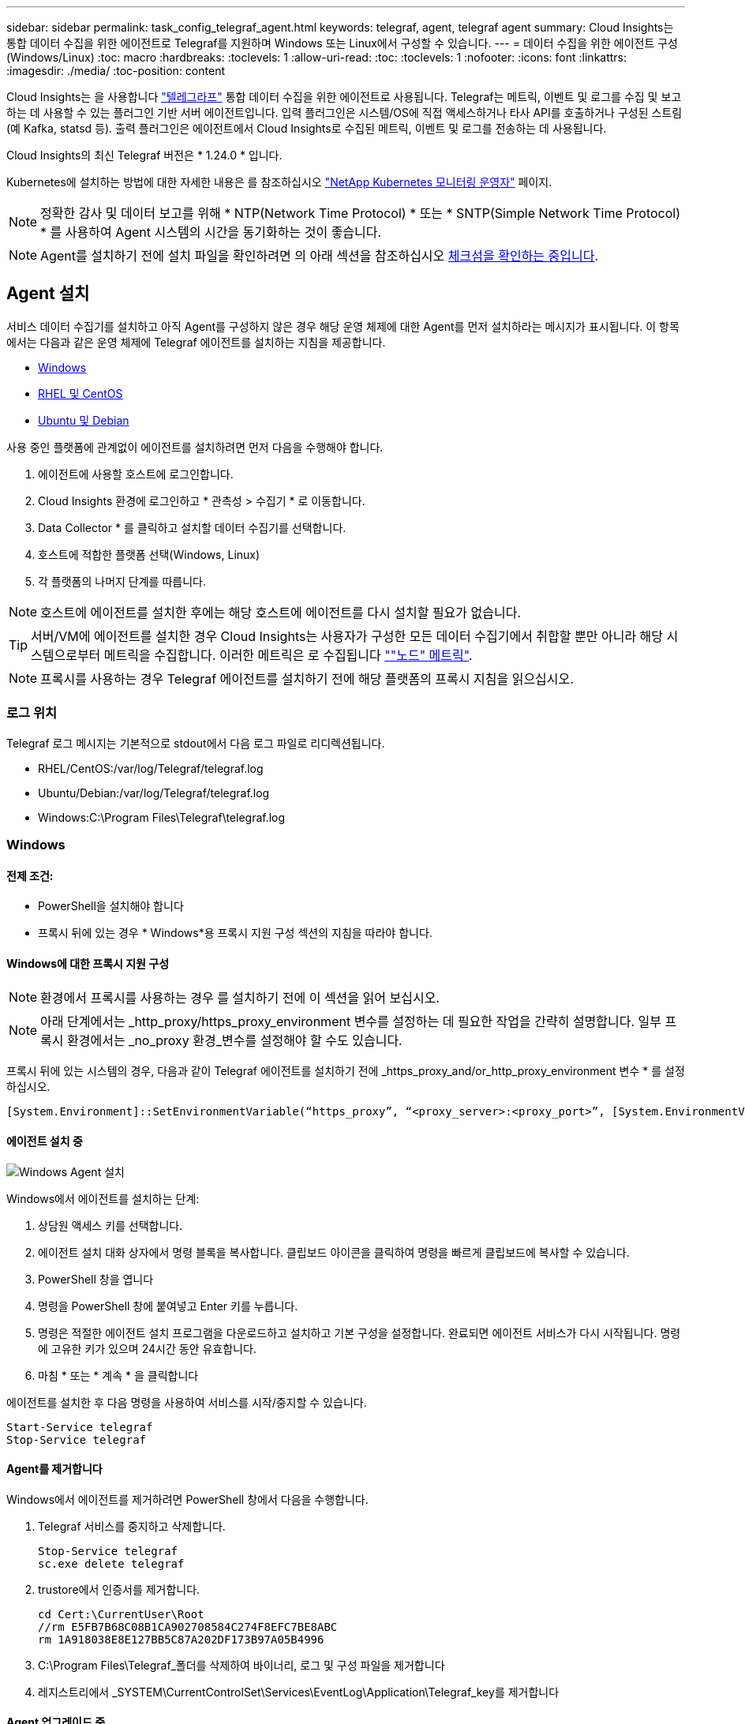 ---
sidebar: sidebar 
permalink: task_config_telegraf_agent.html 
keywords: telegraf, agent, telegraf agent 
summary: Cloud Insights는 통합 데이터 수집을 위한 에이전트로 Telegraf를 지원하며 Windows 또는 Linux에서 구성할 수 있습니다. 
---
= 데이터 수집을 위한 에이전트 구성(Windows/Linux)
:toc: macro
:hardbreaks:
:toclevels: 1
:allow-uri-read: 
:toc: 
:toclevels: 1
:nofooter: 
:icons: font
:linkattrs: 
:imagesdir: ./media/
:toc-position: content


[role="lead"]
Cloud Insights는 을 사용합니다 link:https://docs.influxdata.com/telegraf["텔레그라프"] 통합 데이터 수집을 위한 에이전트로 사용됩니다. Telegraf는 메트릭, 이벤트 및 로그를 수집 및 보고하는 데 사용할 수 있는 플러그인 기반 서버 에이전트입니다. 입력 플러그인은 시스템/OS에 직접 액세스하거나 타사 API를 호출하거나 구성된 스트림(예 Kafka, statsd 등). 출력 플러그인은 에이전트에서 Cloud Insights로 수집된 메트릭, 이벤트 및 로그를 전송하는 데 사용됩니다.

Cloud Insights의 최신 Telegraf 버전은 * 1.24.0 * 입니다.

Kubernetes에 설치하는 방법에 대한 자세한 내용은 를 참조하십시오 link:task_config_telegraf_agent_k8s.html["NetApp Kubernetes 모니터링 운영자"] 페이지.


NOTE: 정확한 감사 및 데이터 보고를 위해 * NTP(Network Time Protocol) * 또는 * SNTP(Simple Network Time Protocol) * 를 사용하여 Agent 시스템의 시간을 동기화하는 것이 좋습니다.


NOTE: Agent를 설치하기 전에 설치 파일을 확인하려면 의 아래 섹션을 참조하십시오 <<체크섬을 확인하는 중입니다>>.



== Agent 설치

서비스 데이터 수집기를 설치하고 아직 Agent를 구성하지 않은 경우 해당 운영 체제에 대한 Agent를 먼저 설치하라는 메시지가 표시됩니다. 이 항목에서는 다음과 같은 운영 체제에 Telegraf 에이전트를 설치하는 지침을 제공합니다.

* <<Windows>>
* <<RHEL 및 CentOS>>
* <<Ubuntu 및 Debian>>


사용 중인 플랫폼에 관계없이 에이전트를 설치하려면 먼저 다음을 수행해야 합니다.

. 에이전트에 사용할 호스트에 로그인합니다.
. Cloud Insights 환경에 로그인하고 * 관측성 > 수집기 * 로 이동합니다.
. Data Collector * 를 클릭하고 설치할 데이터 수집기를 선택합니다.
. 호스트에 적합한 플랫폼 선택(Windows, Linux)
. 각 플랫폼의 나머지 단계를 따릅니다.



NOTE: 호스트에 에이전트를 설치한 후에는 해당 호스트에 에이전트를 다시 설치할 필요가 없습니다.


TIP: 서버/VM에 에이전트를 설치한 경우 Cloud Insights는 사용자가 구성한 모든 데이터 수집기에서 취합할 뿐만 아니라 해당 시스템으로부터 메트릭을 수집합니다. 이러한 메트릭은 로 수집됩니다 link:task_config_telegraf_node.html[""노드" 메트릭"].


NOTE: 프록시를 사용하는 경우 Telegraf 에이전트를 설치하기 전에 해당 플랫폼의 프록시 지침을 읽으십시오.



=== 로그 위치

Telegraf 로그 메시지는 기본적으로 stdout에서 다음 로그 파일로 리디렉션됩니다.

* RHEL/CentOS:/var/log/Telegraf/telegraf.log
* Ubuntu/Debian:/var/log/Telegraf/telegraf.log
* Windows:C:\Program Files\Telegraf\telegraf.log




=== Windows



==== 전제 조건:

* PowerShell을 설치해야 합니다
* 프록시 뒤에 있는 경우 * Windows*용 프록시 지원 구성 섹션의 지침을 따라야 합니다.




==== Windows에 대한 프록시 지원 구성


NOTE: 환경에서 프록시를 사용하는 경우 를 설치하기 전에 이 섹션을 읽어 보십시오.


NOTE: 아래 단계에서는 _http_proxy/https_proxy_environment 변수를 설정하는 데 필요한 작업을 간략히 설명합니다. 일부 프록시 환경에서는 _no_proxy 환경_변수를 설정해야 할 수도 있습니다.

프록시 뒤에 있는 시스템의 경우, 다음과 같이 Telegraf 에이전트를 설치하기 전에 _https_proxy_and/or_http_proxy_environment 변수 * 를 설정하십시오.

 [System.Environment]::SetEnvironmentVariable(“https_proxy”, “<proxy_server>:<proxy_port>”, [System.EnvironmentVariableTarget]::Machine)


==== 에이전트 설치 중

image:AgentInstallWindows.png["Windows Agent 설치"]

.Windows에서 에이전트를 설치하는 단계:
. 상담원 액세스 키를 선택합니다.
. 에이전트 설치 대화 상자에서 명령 블록을 복사합니다. 클립보드 아이콘을 클릭하여 명령을 빠르게 클립보드에 복사할 수 있습니다.
. PowerShell 창을 엽니다
. 명령을 PowerShell 창에 붙여넣고 Enter 키를 누릅니다.
. 명령은 적절한 에이전트 설치 프로그램을 다운로드하고 설치하고 기본 구성을 설정합니다. 완료되면 에이전트 서비스가 다시 시작됩니다. 명령에 고유한 키가 있으며 24시간 동안 유효합니다.
. 마침 * 또는 * 계속 * 을 클릭합니다


에이전트를 설치한 후 다음 명령을 사용하여 서비스를 시작/중지할 수 있습니다.

....
Start-Service telegraf
Stop-Service telegraf
....


==== Agent를 제거합니다

Windows에서 에이전트를 제거하려면 PowerShell 창에서 다음을 수행합니다.

. Telegraf 서비스를 중지하고 삭제합니다.
+
....
Stop-Service telegraf
sc.exe delete telegraf
....
. trustore에서 인증서를 제거합니다.
+
....
cd Cert:\CurrentUser\Root
//rm E5FB7B68C08B1CA902708584C274F8EFC7BE8ABC
rm 1A918038E8E127BB5C87A202DF173B97A05B4996
....
. C:\Program Files\Telegraf_폴더를 삭제하여 바이너리, 로그 및 구성 파일을 제거합니다
. 레지스트리에서 _SYSTEM\CurrentControlSet\Services\EventLog\Application\Telegraf_key를 제거합니다




==== Agent 업그레이드 중

Telegraf 에이전트를 업그레이드하려면 다음을 수행합니다.

. Telegraf 서비스를 중지하고 삭제합니다.
+
....
Stop-Service telegraf
sc.exe delete telegraf
....
. 레지스트리에서 _SYSTEM\CurrentControlSet\Services\EventLog\Application\Telegraf_key를 삭제합니다
. Delete_C:\Program Files\Telegraf\Telegraf.conf _
. Delete_C:\Program Files\Telegraf\Telegraf.exe_
. link:#windows["새 에이전트를 설치합니다"].




=== RHEL 및 CentOS



==== 전제 조건:

* curl, sudo, ping, sha256sum, openssl, 그리고 디미데드도 있습니다
* 프록시 뒤에 있는 경우 * RHEL/CentOS * 용 프록시 지원 구성 섹션의 지침을 따라야 합니다.




==== RHEL/CentOS에 대한 프록시 지원 구성


NOTE: 환경에서 프록시를 사용하는 경우 를 설치하기 전에 이 섹션을 읽어 보십시오.


NOTE: 아래 단계에서는 _http_proxy/https_proxy_environment 변수를 설정하는 데 필요한 작업을 간략히 설명합니다. 일부 프록시 환경에서는 _no_proxy 환경_변수를 설정해야 할 수도 있습니다.

프록시 뒤에 있는 시스템의 경우 Telegraf 에이전트를 설치하기 전에 * 다음 단계를 수행하십시오.

. 현재 사용자에 대한 _https_proxy_and/or_http_proxy_environment 변수를 설정합니다.
+
 export https_proxy=<proxy_server>:<proxy_port>
. /etc/default/Telegraf_를 생성하고 _https_proxy_and/or_http_proxy_variable 에 대한 정의를 삽입합니다.
+
 https_proxy=<proxy_server>:<proxy_port>




==== 에이전트 설치 중

image:Agent_Requirements_Rhel.png["RHEL/CentOS 에이전트 설치"]

.RHEL/CentOS에 에이전트를 설치하는 단계:
. 상담원 액세스 키를 선택합니다.
. 에이전트 설치 대화 상자에서 명령 블록을 복사합니다. 클립보드 아이콘을 클릭하여 명령을 빠르게 클립보드에 복사할 수 있습니다.
. Bash 창을 엽니다
. Bash 창에 명령을 붙여넣고 Enter 키를 누릅니다.
. 명령은 적절한 에이전트 설치 프로그램을 다운로드하고 설치하고 기본 구성을 설정합니다. 완료되면 에이전트 서비스가 다시 시작됩니다. 명령에 고유한 키가 있으며 24시간 동안 유효합니다.
. 마침 * 또는 * 계속 * 을 클릭합니다


에이전트를 설치한 후 다음 명령을 사용하여 서비스를 시작/중지할 수 있습니다.

운영 체제에서 systemd(CentOS 7+ 및 RHEL 7+)를 사용하는 경우:

....
sudo systemctl start telegraf
sudo systemctl stop telegraf
....
운영 체제에서 systemd(CentOS 7+ 및 RHEL 7+)를 사용하지 않는 경우:

....
sudo service telegraf start
sudo service telegraf stop
....


==== Agent를 제거합니다

RHEL/CentOS에서 에이전트를 제거하려면 Bash 터미널에서 다음을 수행합니다.

. Telegraf 서비스 중지:
+
....
systemctl stop telegraf (If your operating system is using systemd (CentOS 7+ and RHEL 7+)
/etc/init.d/telegraf stop (for systems without systemd support)
....
. Telegraf 에이전트를 제거합니다.
+
 yum remove telegraf
. 뒤에 남아 있을 수 있는 구성 또는 로그 파일을 제거합니다.
+
....
rm -rf /etc/telegraf*
rm -rf /var/log/telegraf*
....




==== Agent 업그레이드 중

Telegraf 에이전트를 업그레이드하려면 다음을 수행합니다.

. Telegraf 서비스 중지:
+
....
systemctl stop telegraf (If your operating system is using systemd (CentOS 7+ and RHEL 7+)
/etc/init.d/telegraf stop (for systems without systemd support)
....
. 이전 Telegraf 에이전트를 제거합니다.
+
 yum remove telegraf
. link:#rhel-and-centos["새 에이전트를 설치합니다"].




=== Ubuntu 및 Debian



==== 전제 조건:

* curl, sudo, ping, sha256sum, openssl, 그리고 디미데드도 있습니다
* 프록시 뒤에 있는 경우 Ubuntu/Debian*용 프록시 지원 구성 섹션의 지침을 따라야 합니다.




==== Ubuntu/Debian에 대한 프록시 지원 구성


NOTE: 환경에서 프록시를 사용하는 경우 를 설치하기 전에 이 섹션을 읽어 보십시오.


NOTE: 아래 단계에서는 _http_proxy/https_proxy_environment 변수를 설정하는 데 필요한 작업을 간략히 설명합니다. 일부 프록시 환경에서는 _no_proxy 환경_변수를 설정해야 할 수도 있습니다.

프록시 뒤에 있는 시스템의 경우 Telegraf 에이전트를 설치하기 전에 * 다음 단계를 수행하십시오.

. 현재 사용자에 대한 _https_proxy_and/or_http_proxy_environment 변수를 설정합니다.
+
 export https_proxy=<proxy_server>:<proxy_port>
. /etc/default/telgraf를 만들고 _https_proxy_and/or_http_proxy_variable에 대한 정의를 삽입합니다.
+
 https_proxy=<proxy_server>:<proxy_port>




==== 에이전트 설치 중

image:Agent_Requirements_Ubuntu.png["Ubuntu/Debian Agent 설치"]

.Debian 또는 Ubuntu에 에이전트를 설치하는 단계:
. 상담원 액세스 키를 선택합니다.
. 에이전트 설치 대화 상자에서 명령 블록을 복사합니다. 클립보드 아이콘을 클릭하여 명령을 빠르게 클립보드에 복사할 수 있습니다.
. Bash 창을 엽니다
. Bash 창에 명령을 붙여넣고 Enter 키를 누릅니다.
. 명령은 적절한 에이전트 설치 프로그램을 다운로드하고 설치하고 기본 구성을 설정합니다. 완료되면 에이전트 서비스가 다시 시작됩니다. 명령에 고유한 키가 있으며 24시간 동안 유효합니다.
. 마침 * 또는 * 계속 * 을 클릭합니다


에이전트를 설치한 후 다음 명령을 사용하여 서비스를 시작/중지할 수 있습니다.

운영 체제에서 systemd를 사용하는 경우:

....
sudo systemctl start telegraf
sudo systemctl stop telegraf
....
운영 체제에서 systemd를 사용하지 않는 경우:

....
sudo service telegraf start
sudo service telegraf stop
....


==== Agent를 제거합니다

Ubuntu/Debian에서 에이전트를 제거하려면 Bash 터미널에서 다음을 실행합니다.

. Telegraf 서비스 중지:
+
....
systemctl stop telegraf (If your operating system is using systemd)
/etc/init.d/telegraf stop (for systems without systemd support)
....
. Telegraf 에이전트를 제거합니다.
+
 dpkg -r telegraf
. 뒤에 남아 있을 수 있는 구성 또는 로그 파일을 제거합니다.
+
....
rm -rf /etc/telegraf*
rm -rf /var/log/telegraf*
....




==== Agent 업그레이드 중

Telegraf 에이전트를 업그레이드하려면 다음을 수행합니다.

. Telegraf 서비스 중지:
+
....
systemctl stop telegraf (If your operating system is using systemd)
/etc/init.d/telegraf stop (for systems without systemd support)
....
. 이전 Telegraf 에이전트를 제거합니다.
+
 dpkg -r telegraf
. link:#ubuntu-and-debian["새 에이전트를 설치합니다"].




== 체크섬을 확인하는 중입니다

Cloud Insights 에이전트 설치 프로그램은 무결성 검사를 수행하지만 일부 사용자는 다운로드한 아티팩트를 설치하거나 적용하기 전에 자체 검증을 수행하려고 할 수 있습니다. 이 작업은 설치 프로그램을 다운로드하고 다운로드한 패키지에 대한 체크섬을 생성한 다음 설치 지침에 표시된 값과 체크섬을 비교하여 수행할 수 있습니다.



=== 설치하지 않고 설치 프로그램 패키지를 다운로드합니다

다운로드 전용 작업(기본 다운로드 및 설치와 반대)을 수행하기 위해 사용자는 UI에서 가져온 에이전트 설치 명령을 편집하고 뒤에 오는 "설치" 옵션을 제거할 수 있습니다.

다음 단계를 수행하십시오.

. 지시에 따라 Agent Installer 스니펫을 복사합니다.
. 코드 조각을 명령 창에 붙여 넣는 대신 텍스트 편집기에 붙여 넣습니다.
. 명령에서 뒤에 오는 "--install"(Linux) 또는 "-install"(Windows)을 제거합니다.
. 텍스트 편집기에서 전체 명령을 복사합니다.
. 이제 명령 창(작업 디렉토리)에 붙여넣고 실행합니다.


Windows 이외의 경우(이러한 예는 Kubernetes에 해당하고, 실제 스크립트 이름은 다를 수 있음):

* 다운로드 및 설치(기본값):
+
 installerName=cloudinsights-kubernetes.sh … && sudo -E -H ./$installerName --download –-install
* 다운로드 전용:
+
 installerName=cloudinsights-kubernetes.sh … && sudo -E -H ./$installerName --download


창:

* 다운로드 및 설치(기본값):
+
 !$($installerName=".\cloudinsights-windows.ps1") … -and $(&$installerName -download -install)
* 다운로드 전용:
+
 !$($installerName=".\cloudinsights-windows.ps1") … -and $(&$installerName -download)


download-only 명령은 필요한 모든 아티팩트를 Cloud Insights에서 작업 디렉토리로 다운로드합니다. 아티팩트에는 다음이 포함되지만 이에 국한되지는 않습니다.

* 설치 스크립트
* 환경 파일입니다
* YAML 파일
* 체크섬 파일(SHA256.signed 또는 SHA256.PS1로 끝남)


육안 검사를 통해 설치 스크립트, 환경 파일 및 YAML 파일을 확인할 수 있습니다.



=== 체크섬 값을 생성합니다

체크섬 값을 생성하려면 해당 플랫폼에 대해 다음 명령을 수행합니다.

* RHEL/Ubuntu:
+
 sha256sum <package_name>
* 창:
+
 Get-FileHash telegraf.zip -Algorithm SHA256 | Format-List




=== 체크섬을 확인합니다

체크섬 파일에서 필요한 체크섬을 추출합니다

* 비 Windows:
+
 openssl smime -verify -in telegraf*.sha256.signed -CAfile netapp_cert.pem -purpose any -nosigs -noverify
* 창:
+
 (Get-Content telegraf.zip.sha256.ps1 -First 1).toUpper()




=== 다운로드한 패키지를 설치합니다

모든 아티팩트가 만족스럽게 확인되면 다음을 실행하여 에이전트 설치를 시작할 수 있습니다.

비 Windows:

 sudo -E -H ./<installation_script_name> --install
창:

 .\cloudinsights-windows.ps1 -install


== 문제 해결

상담원 설정에 문제가 있는 경우 다음과 같은 방법을 시도해 보십시오.

[cols="2*"]
|===
| 문제: | 다음을 시도해 보십시오. 


| 새 플러그인을 구성하고 Telegraf를 다시 시작한 후 Teleraf가 시작되지 않습니다. 로그에 다음과 유사한 오류가 표시됩니다. "[텔레그라프] 에이전트 실행 중 오류: 구성 파일 /etc/Telegraf/Telegraf.d/클라우드.conf: plugin outputs.http: line <linenumber>: 구성에서 ["use_system_proxy"] 필드를 지정했지만 사용되지 않았습니다." | 설치된 Telegraf 버전이 오래되었습니다. 이 페이지의 단계를 따라 해당 플랫폼에 대해 Agent * 를 업그레이드합니다. 


| 이전 설치에서 설치 프로그램 스크립트를 실행했는데 에이전트가 데이터를 전송하지 않습니다 | Telegraf 에이전트를 제거한 다음 설치 스크립트를 다시 실행합니다. 해당 플랫폼에 대해 이 페이지의 * 에이전트 업그레이드 * 단계를 따릅니다. 


| Cloud Insights를 사용하여 이미 에이전트를 설치했습니다 | 호스트/VM에 이미 에이전트를 설치한 경우 에이전트를 다시 설치할 필요가 없습니다. 이 경우 Agent 설치 화면에서 해당 플랫폼 및 키를 선택하고 * 계속 * 또는 * 마침 * 을 클릭합니다. 


| 이미 에이전트가 설치되었지만 Cloud Insights 설치 프로그램을 사용하지 않습니다 | 올바른 기본 구성 파일 설정을 위해 이전 에이전트를 제거하고 Cloud Insights 에이전트 설치를 실행합니다. 완료되면 * 계속 * 또는 * 마침 * 을 클릭합니다. 
|===
추가 정보는 에서 찾을 수 있습니다 link:concept_requesting_support.html["지원"] 페이지 또는 에 있습니다 link:reference_data_collector_support_matrix.html["Data Collector 지원 매트릭스"].
